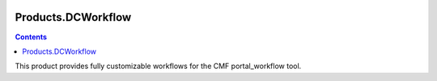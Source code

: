 .. image:: https://travis-ci.org/zopefoundation/Products.DCWorkflow.svg?branch=master
        :target: https://travis-ci.org/zopefoundation/Products.DCWorkflow

.. image:: https://coveralls.io/repos/github/zopefoundation/Products.DCWorkflow/badge.svg
        :target: https://coveralls.io/github/zopefoundation/Products.DCWorkflow

.. image:: https://img.shields.io/pypi/v/Products.DCWorkflow.svg
        :target: https://pypi.org/project/Products.DCWorkflow/
        :alt: Current version on PyPI

.. image:: https://img.shields.io/pypi/pyversions/Products.DCWorkflow.svg
        :target: https://pypi.org/project/Products.DCWorkflow/
        :alt: Supported Python versions

Products.DCWorkflow
===================

.. contents::

This product provides fully customizable workflows for the CMF 
portal_workflow tool.

